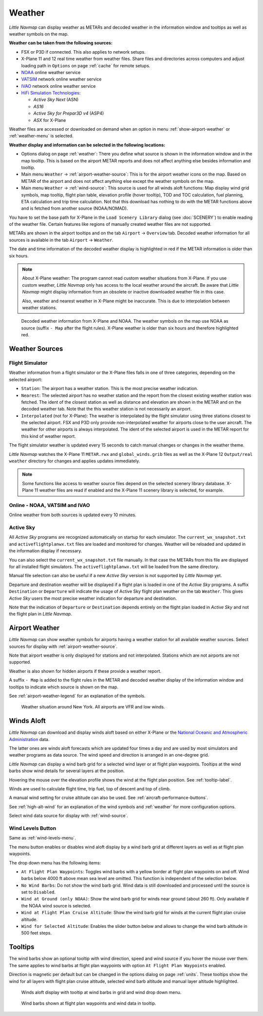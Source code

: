 Weather
-------

*Little Navmap* can display weather as METARs and decoded weather in the
information window and tooltips as well as weather symbols on the map.

**Weather can be taken from the following sources:**

-  FSX or P3D if connected. This also applies to network setups.
-  X-Plane 11 and 12 real time weather from weather files. Share files and directories across computers and adjust loading path in ``Options`` on page :ref:`cache` for remote setups.
-  `NOAA <https://www.weather.gov>`__ online weather service
-  `VATSIM <https://www.vatsim.net>`__ network online weather service
-  `IVAO <https://www.ivao.aero>`__ network online weather service
-  `HiFi Simulation Technologies <https://www.hifisimtech.com>`__:

   -  *Active Sky Next* (ASN)
   -  *AS16*
   -  *Active Sky for Prepar3D v4* (ASP4)
   -  *ASX* for X-Plane

Weather files are accessed or downloaded on demand when an option in menu :ref:`show-airport-weather` or :ref:`weather-menu` is selected.

**Weather display and information can be selected in the following locations:**

-  Options dialog on page :ref:`weather`: There you define what source is shown in the information
   window and in the map tooltip. This is based on the airport METAR reports and does not affect
   anything else besides information and tooltip.
-  Main menu ``Weather`` -> :ref:`airport-weather-source`: This is for the airport weather icons on
   the map. Based on METAR of the airport and does not affect anything else except the weather symbols
   on the map.
-  Main menu ``Weather`` -> :ref:`wind-source`: This source is used for all winds aloft functions:
   Map display wind grid symbols, map tooltip, flight plan table, elevation profile (hover tooltip),
   TOD and TOC calculation, fuel planning, ETA calculation and trip time calculation. Not that this
   download has nothing to do with the METAR functions above and is fetched from another source
   (NOAA/NOMAD).

You have to set the base path for X-Plane in the
``Load Scenery Library`` dialog (see :doc:`SCENERY`) to enable reading of the weather file.
Certain features like regions of manually created weather files are not
supported.

METARs are shown in the airport tooltips and on the tab ``Airport`` -> ``Overview``
tab. Decoded weather information for all sources is available in the tab
``Airport`` -> ``Weather``.

The date and time information of the decoded weather display is
highlighted in red if the METAR information is older than six hours.

.. note::

      About X-Plane weather: The
      program cannot read custom weather situations from X-Plane. If you use
      custom weather, *Little Navmap* only has access to the local weather
      around the aircraft. Be aware that *Little Navmap* might display
      information from an obsolete or inactive downloaded weather file in this case.

      Also, weather and nearest weather in X-Plane might be inaccurate. This
      is due to interpolation between weather stations.

.. figure:: ../images/weather.jpg

        Decoded weather information from X-Plane and NOAA.
        The weather symbols on the map use NOAA as source (suffix ``- Map``
        after the flight rules). X-Plane weather is older than six hours and
        therefore highlighted red.

Weather Sources
~~~~~~~~~~~~~~~

Flight Simulator
^^^^^^^^^^^^^^^^

Weather information from a flight simulator or the X-Plane files
falls in one of three categories, depending on the selected airport:

-  ``Station``: The airport has a weather station. This is the most
   precise weather indication.
-  ``Nearest``: The selected airport has no weather station and the
   report from the closest existing weather station was fetched. The
   ident of the closest station as well as distance and elevation are
   shown in the METAR and on the decoded weather tab. Note that the this
   weather station is not necessarily an airport.
-  ``Interpolated`` (not for X-Plane): The weather is interpolated by
   the flight simulator using three stations closest to the selected
   airport. FSX and P3D only provide non-interpolated weather for
   airports close to the user aircraft. The weather for other airports
   is always interpolated. The ident of the selected airport is used in
   the METAR report for this kind of weather report.

The flight simulator weather is updated every 15 seconds to catch manual
changes or changes in the weather theme.

*Little Navmap* watches the X-Plane 11 ``METAR.rwx`` and ``global_winds.grib`` files as well as the X-Plane 12 ``Output/real weather`` directory for changes and
applies updates immediately.

.. note::

        Some functions like access to weather source files depend on the selected scenery library database.
        X-Plane 11 weather files are read if enabled and the X-Plane 11 scenery library is selected, for example.


Online - NOAA, VATSIM and IVAO
^^^^^^^^^^^^^^^^^^^^^^^^^^^^^^

Online weather from both sources is updated every 10 minutes.

Active Sky
^^^^^^^^^^

All *Active Sky* programs are recognized automatically on startup for
each simulator. The ``current_wx_snapshot.txt`` and
``activeflightplanwx.txt`` files are loaded and monitored for changes.
Weather will be reloaded and updated in the information display if
necessary.

You can also select the ``current_wx_snapshot.txt`` file manually. In
that case the METARs from this file are displayed for all installed
flight simulators. The ``activeflightplanwx.txt`` will be loaded from
the same directory.

Manual file selection can also be useful if a new *Active Sky* version
is not supported by *Little Navmap* yet.

Departure and destination weather will be displayed if a flight plan is
loaded in one of the *Active Sky* programs. A suffix ``Destination`` or
``Departure`` will indicate the usage of Active Sky flight plan weather
on the tab ``Weather``. This gives *Active Sky* users the most precise
weather indication for departure and destination.

Note that the indication of ``Departure`` or ``Destination`` depends
entirely on the flight plan loaded in *Active Sky* and not the flight
plan in *Little Navmap*.

.. _airport-weather:

Airport Weather
~~~~~~~~~~~~~~~

*Little Navmap* can show weather symbols for airports having a weather
station for all available weather sources. Select sources for display
with :ref:`airport-weather-source`.

Note that airport weather is only displayed for stations and not
interpolated. Stations which are not airports are not supported.

Weather is also shown for hidden airports if these provide a weather report.

A suffix ``- Map`` is added to the flight rules in the METAR and decoded
weather display of the information window and tooltips to indicate which
source is shown on the map.

See :ref:`airport-weather-legend` for an explanation of the symbols.

.. figure:: ../images/weather_map.jpg

      Weather situation around New York. All airports are VFR and low winds.

.. _wind:

Winds Aloft
~~~~~~~~~~~

*Little Navmap* can download and display winds aloft based on either
X-Plane or the `National Oceanic and Atmospheric
Administration <https://www.noaa.gov/>`__ data.

The latter ones are winds aloft forecasts which are updated four times a
day and are used by most simulators and weather programs as data source.
The wind speed and direction is arranged in an one-degree grid.

*Little Navmap* can display a wind barb grid for a selected wind layer
or at flight plan waypoints. Tooltips at the wind barbs show wind
details for several layers at the position.

Hovering the mouse over the elevation profile shows the wind at the
flight plan position. See :ref:`tooltip-label`.

Winds are used to calculate flight time, trip fuel, top of
descent and top of climb.

A manual wind setting for cruise altitude can also be used. See
:ref:`aircraft-performance-buttons`.

See :ref:`high-alt-wind` for an
explanation of the wind symbols and :ref:`weather` for more configuration options.

Select wind data source for display with :ref:`wind-source`.

.. _wind-levels-button:

|Wind Levels Button| Wind Levels Button
^^^^^^^^^^^^^^^^^^^^^^^^^^^^^^^^^^^^^^^

Same as :ref:`wind-levels-menu`.

The menu button enables or disables wind aloft display by a wind barb
grid at different layers as well as at flight plan waypoints.

The drop down menu has the following items:

-  ``At Flight Plan Waypoints``: Toggles wind barbs with a yellow border
   at flight plan waypoints on and off. Wind barbs below 4000 ft above
   mean sea level are omitted. This function is independent of the
   selection below.
-  ``No Wind Barbs``: Do not show the wind barb grid. Wind data is still
   downloaded and processed until the source is set to ``Disabled``.
-  ``Wind at Ground (only NOAA)``: Show the wind barb grid for winds near ground
   (about 260 ft). Only available if the NOAA wind source is selected.
-  ``Wind at Flight Plan Cruise Altitude``: Show the wind barb grid for winds
   at the current flight plan cruise altitude.
-  ``Wind for Selected Altitude``: Enables the slider button below and allows to change the wind barb altitude in 500 feet steps.

.. _wind-tooltips:

Tooltips
~~~~~~~~

The wind barbs show an optional tooltip with wind direction, speed and
wind source if you hover the mouse over them. The same applies to wind barbs at flight plan waypoints with
option ``At Flight Plan Waypoints`` enabled.

Direction is magnetic per default but can be changed in the options
dialog on page :ref:`units`.
These tooltips show the wind for all layers with flight plan cruise altitude, selected wind barb altitude and manual layer altitude highlighted.

.. figure:: ../images/wind.jpg

      Winds aloft display with tooltip at wind barbs in grid and wind drop down menu.

.. figure:: ../images/wind_route.jpg

    Wind barbs shown at flight plan waypoints and wind data in tooltip.

.. |Wind Levels Button| image:: ../images/icon_wind.png

